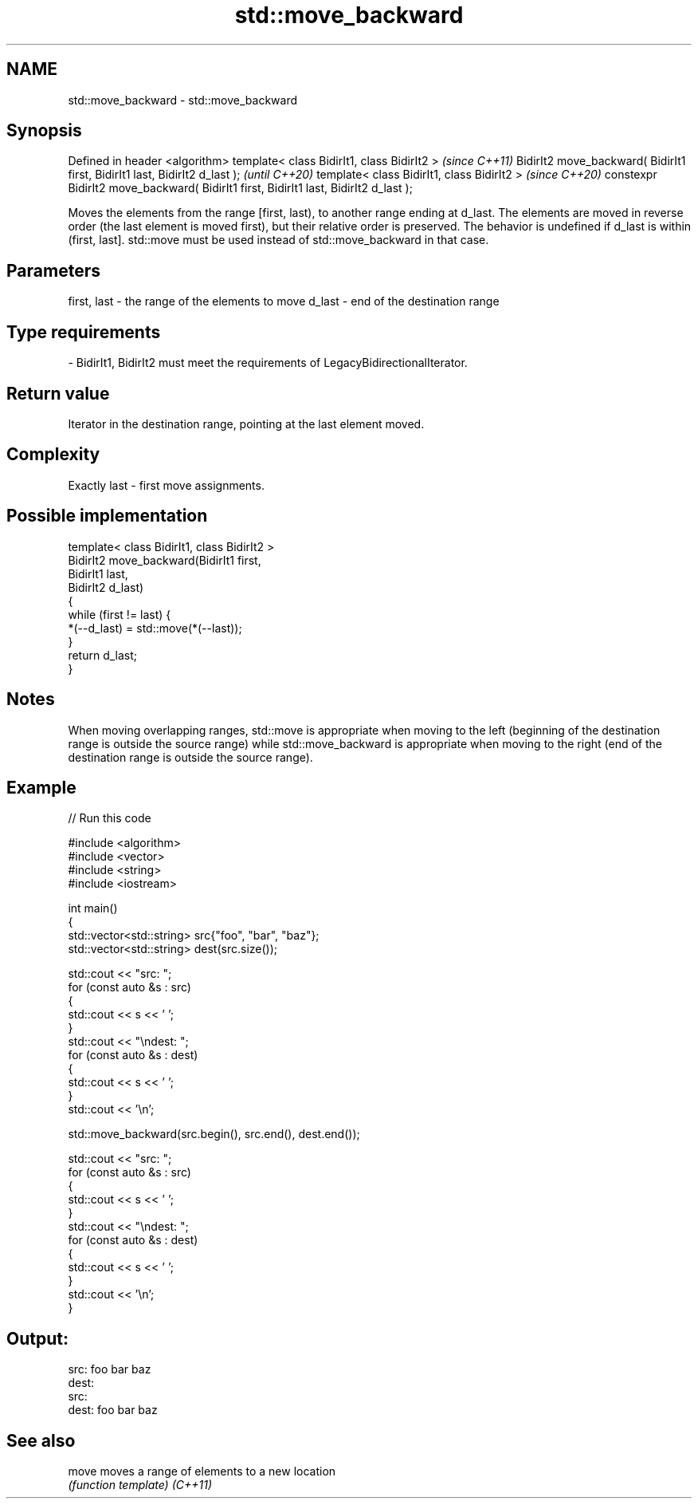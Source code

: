 .TH std::move_backward 3 "2020.03.24" "http://cppreference.com" "C++ Standard Libary"
.SH NAME
std::move_backward \- std::move_backward

.SH Synopsis

Defined in header <algorithm>
template< class BidirIt1, class BidirIt2 >                                           \fI(since C++11)\fP
BidirIt2 move_backward( BidirIt1 first, BidirIt1 last, BidirIt2 d_last );            \fI(until C++20)\fP
template< class BidirIt1, class BidirIt2 >                                           \fI(since C++20)\fP
constexpr BidirIt2 move_backward( BidirIt1 first, BidirIt1 last, BidirIt2 d_last );

Moves the elements from the range [first, last), to another range ending at d_last. The elements are moved in reverse order (the last element is moved first), but their relative order is preserved.
The behavior is undefined if d_last is within (first, last]. std::move must be used instead of std::move_backward in that case.

.SH Parameters


first, last - the range of the elements to move
d_last      - end of the destination range
.SH Type requirements
-
BidirIt1, BidirIt2 must meet the requirements of LegacyBidirectionalIterator.


.SH Return value

Iterator in the destination range, pointing at the last element moved.

.SH Complexity

Exactly last - first move assignments.

.SH Possible implementation



  template< class BidirIt1, class BidirIt2 >
  BidirIt2 move_backward(BidirIt1 first,
                                       BidirIt1 last,
                                       BidirIt2 d_last)
  {
      while (first != last) {
          *(--d_last) = std::move(*(--last));
      }
      return d_last;
  }



.SH Notes

When moving overlapping ranges, std::move is appropriate when moving to the left (beginning of the destination range is outside the source range) while std::move_backward is appropriate when moving to the right (end of the destination range is outside the source range).

.SH Example


// Run this code

  #include <algorithm>
  #include <vector>
  #include <string>
  #include <iostream>

  int main()
  {
      std::vector<std::string> src{"foo", "bar", "baz"};
      std::vector<std::string> dest(src.size());

      std::cout << "src: ";
      for (const auto &s : src)
      {
          std::cout << s << ' ';
      }
      std::cout << "\\ndest: ";
      for (const auto &s : dest)
      {
          std::cout << s << ' ';
      }
      std::cout << '\\n';

      std::move_backward(src.begin(), src.end(), dest.end());

      std::cout << "src: ";
      for (const auto &s : src)
      {
          std::cout << s << ' ';
      }
      std::cout << "\\ndest: ";
      for (const auto &s : dest)
      {
          std::cout << s << ' ';
      }
      std::cout << '\\n';
  }

.SH Output:

  src: foo bar baz
  dest:
  src:
  dest: foo bar baz


.SH See also



move    moves a range of elements to a new location
        \fI(function template)\fP
\fI(C++11)\fP




